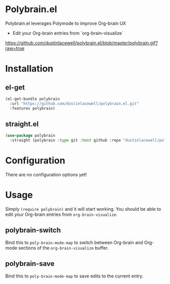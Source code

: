 * Polybrain.el

Polybrain.el leverages Polymode to improve Org-brain UX

- Edit your Org-brain entries from `org-brain-visualize`

[[https://github.com/dustinlacewell/polybrain.el/blob/master/polybrain.gif?raw=true]]

* Installation

** el-get
#+begin_src emacs-lisp
  (el-get-bundle polybrain
    :url "https://github.com/dustinlacewell/polybrain.el.git"
    :features polybrain)
#+end_src

** straight.el
#+begin_src emacs-lisp
  (use-package polybrain
    :straight (polybrain :type git :host github :repo "dustinlacewell/polybrain.el")
#+end_src

* Configuration

There are no configuration options yet!

* Usage

Simply =(require polybrain)= and it will start working. You should be able to
edit your Org-brain entries from =org-brain-visualize=.

** polybrain-switch
Bind this to =poly-brain-mode-map= to switch between Org-brain and Org-mode
sections of the =org-brain-visualize= buffer.

** polybrain-save
Bind this to =poly-brain-mode-map= to save edits to the current entry.
